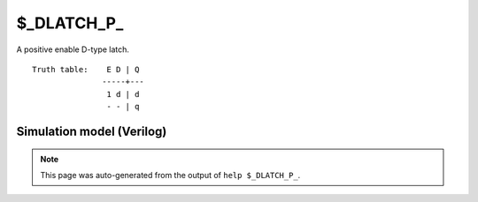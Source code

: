 $_DLATCH_P_
===========

A positive enable D-type latch.
::

   Truth table:    E D | Q
                  -----+---
                   1 d | d
                   - - | q
   
Simulation model (Verilog)
--------------------------

.. code-block:: verilog
   :caption: simcells.v:3202

   module \$_DLATCH_P_ (E, D, Q);
       input E, D;
       output reg Q;
       always @* begin
           if (E == 1)
               Q <= D;
       end
   endmodule

.. note::

   This page was auto-generated from the output of
   ``help $_DLATCH_P_``.

